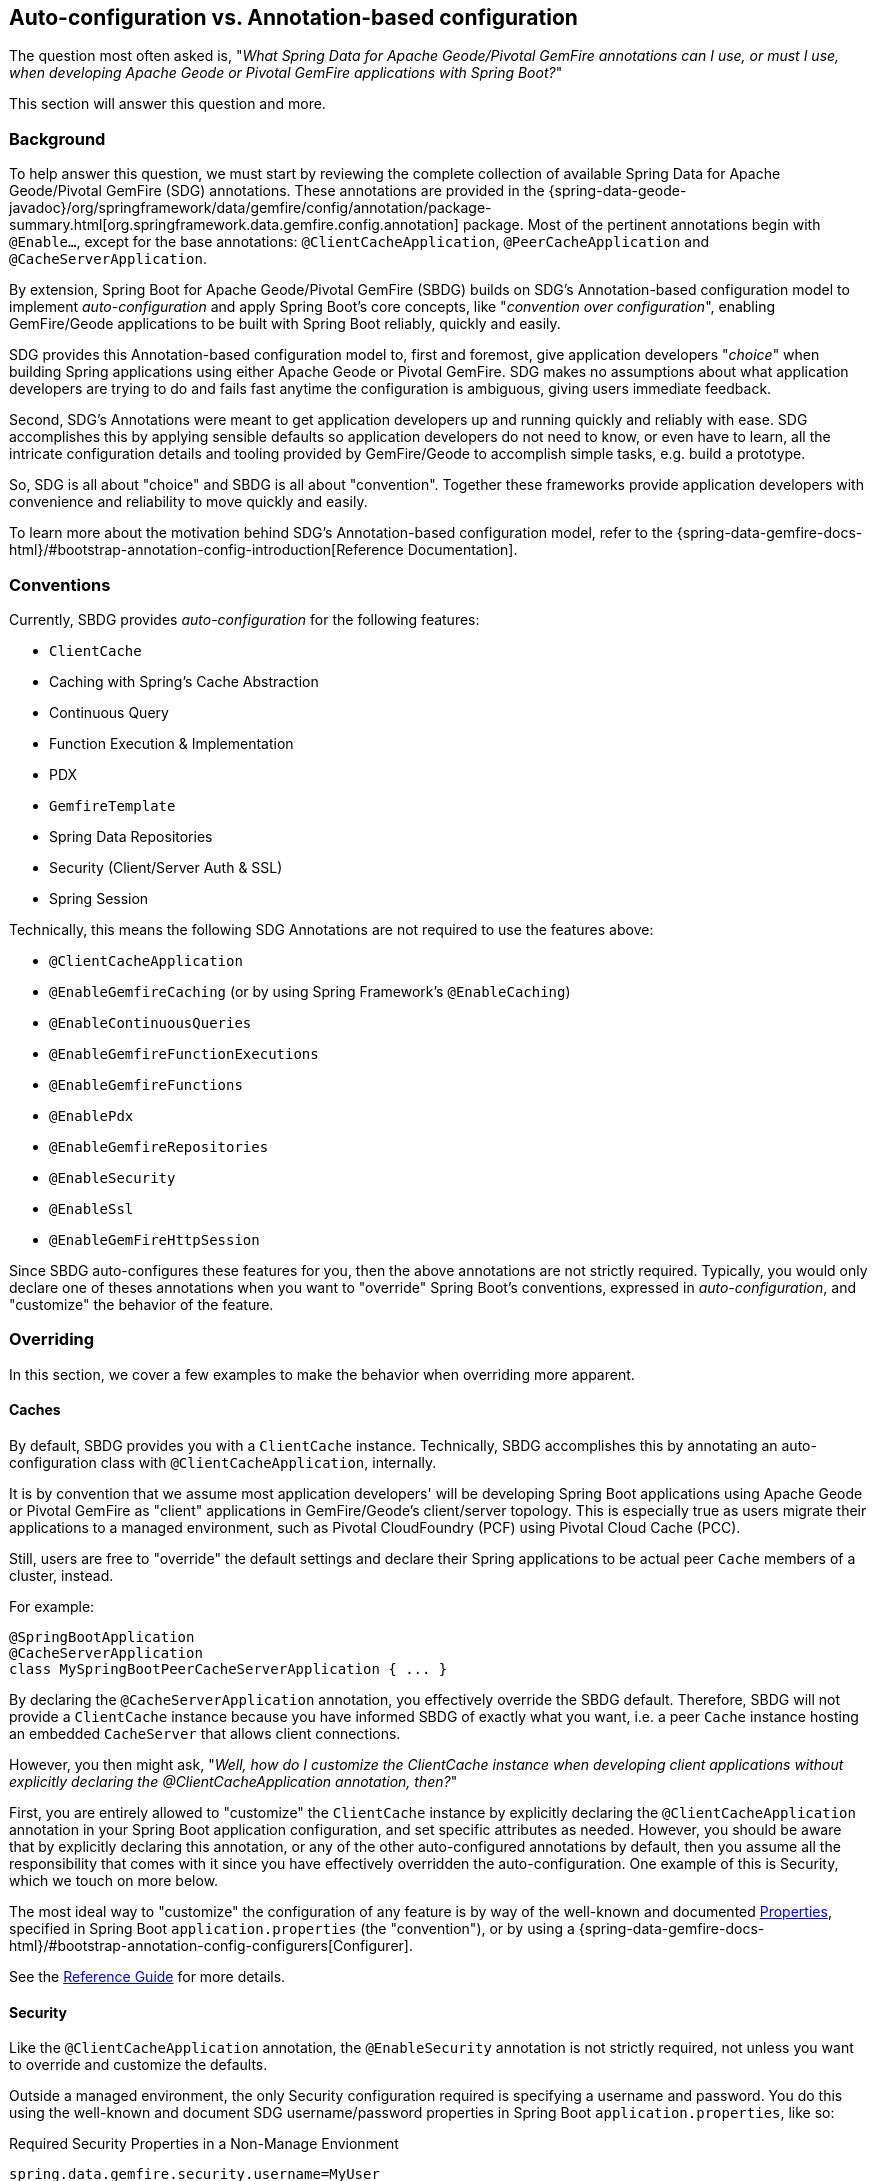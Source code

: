 [[geode-autoconfiguration-annotations]]
== Auto-configuration vs. Annotation-based configuration

The question most often asked is, "_What Spring Data for Apache Geode/Pivotal GemFire annotations can I use,
or must I use, when developing Apache Geode or Pivotal GemFire applications with Spring Boot?_"

This section will answer this question and more.

[[geode-autoconfiguration-annotations-background]]
=== Background

To help answer this question, we must start by reviewing the complete collection of available
Spring Data for Apache Geode/Pivotal GemFire (SDG) annotations.  These annotations are provided in the
{spring-data-geode-javadoc}/org/springframework/data/gemfire/config/annotation/package-summary.html[org.springframework.data.gemfire.config.annotation]
package. Most of the pertinent annotations begin with `@Enable...`, except for the base annotations:
`@ClientCacheApplication`, `@PeerCacheApplication` and `@CacheServerApplication`.

By extension, Spring Boot for Apache Geode/Pivotal GemFire (SBDG) builds on SDG's Annotation-based configuration model
to implement _auto-configuration_ and apply Spring Boot's core concepts, like "_convention over configuration_",
enabling GemFire/Geode applications to be built with Spring Boot reliably, quickly and easily.

SDG provides this Annotation-based configuration model to, first and foremost, give application developers "_choice_"
when building Spring applications using either Apache Geode or Pivotal GemFire. SDG makes no assumptions about what
application developers are trying to do and fails fast anytime the configuration is ambiguous, giving users immediate
feedback.

Second, SDG's Annotations were meant to get application developers up and running quickly and reliably with ease.  SDG
accomplishes this by applying sensible defaults so application developers do not need to know, or even have to learn,
all the intricate configuration details and tooling provided by GemFire/Geode to accomplish simple tasks,
e.g. build a prototype.

So, SDG is all about "choice" and SBDG is all about "convention".  Together these frameworks provide application
developers with convenience and reliability to move quickly and easily.

To learn more about the motivation behind SDG's Annotation-based configuration model, refer to the
{spring-data-gemfire-docs-html}/#bootstrap-annotation-config-introduction[Reference Documentation].

[[geode-autoconfiguration-annotations-conventions]]
=== Conventions

Currently, SBDG provides _auto-configuration_ for the following features:

* `ClientCache`
* Caching with Spring's Cache Abstraction
* Continuous Query
* Function Execution & Implementation
* PDX
* `GemfireTemplate`
* Spring Data Repositories
* Security (Client/Server Auth & SSL)
* Spring Session

Technically, this means the following SDG Annotations are not required to use the features above:

* `@ClientCacheApplication`
* `@EnableGemfireCaching` (or by using Spring Framework's `@EnableCaching`)
* `@EnableContinuousQueries`
* `@EnableGemfireFunctionExecutions`
* `@EnableGemfireFunctions`
* `@EnablePdx`
* `@EnableGemfireRepositories`
* `@EnableSecurity`
* `@EnableSsl`
* `@EnableGemFireHttpSession`

Since SBDG auto-configures these features for you, then the above annotations are not strictly required. Typically, you
would only declare one of theses annotations when you want to "override" Spring Boot's conventions, expressed in
_auto-configuration_, and "customize" the behavior of the feature.

[[geode-autoconfiguration-annotations-overriding]]
=== Overriding

In this section, we cover a few examples to make the behavior when overriding more apparent.

[[geode-autoconfiguration-annotations-overriding-caches]]
==== Caches

By default, SBDG provides you with a `ClientCache` instance.  Technically, SBDG accomplishes this by annotating
an auto-configuration class with `@ClientCacheApplication`, internally.

It is by convention that we assume most application developers' will be developing Spring Boot applications
using Apache Geode or Pivotal GemFire as "client" applications in GemFire/Geode's client/server topology. This is
especially true as users migrate their applications to a managed environment, such as Pivotal CloudFoundry (PCF)
using Pivotal Cloud Cache (PCC).

Still, users are free to "override" the default settings and declare their Spring applications to be actual peer `Cache`
members of a cluster, instead.

For example:

[source,java]
----
@SpringBootApplication
@CacheServerApplication
class MySpringBootPeerCacheServerApplication { ... }
----

By declaring the `@CacheServerApplication` annotation, you effectively override the SBDG default. Therefore, SBDG
will not provide a `ClientCache` instance because you have informed SBDG of exactly what you want, i.e. a peer `Cache`
instance hosting an embedded `CacheServer` that allows client connections.

However, you then might ask, "_Well, how do I customize the ClientCache instance when developing client applications
without explicitly declaring the @ClientCacheApplication annotation, then?_"

First, you are entirely allowed to "customize" the `ClientCache` instance by explicitly declaring the
`@ClientCacheApplication` annotation in your Spring Boot application configuration, and set specific attributes
as needed.  However, you should be aware that by explicitly declaring this annotation, or any of the other
auto-configured annotations by default, then you assume all the responsibility that comes with it since you have
effectively overridden the auto-configuration.  One example of this is Security, which we touch on more below.

The most ideal way to "customize" the configuration of any feature is by way of the well-known and documented
<<geode-configuration-metadata,Properties>>, specified in Spring Boot `application.properties` (the "convention"),
or by using a {spring-data-gemfire-docs-html}/#bootstrap-annotation-config-configurers[Configurer].

See the <<geode-clientcache-applications,Reference Guide>> for more details.

[[geode-autoconfiguration-annotations-overriding-security]]
==== Security

Like the `@ClientCacheApplication` annotation, the `@EnableSecurity` annotation is not strictly required, not unless
you want to override and customize the defaults.

Outside a managed environment, the only Security configuration required is specifying a username and password. You do
this using the well-known and document SDG username/password properties in Spring Boot `application.properties`,
like so:

.Required Security Properties in a Non-Manage Envionment
[source,properties]
----
spring.data.gemfire.security.username=MyUser
spring.data.gemfire.security.password=Secret
----

You do not need to explicitly declare the `@EnableSecurity` annotation just to specify Security configuration
(e.g. username/password).

Inside a managed environment, such as Pivotal CloudFoundry (PCF) when using Pivotal Cloud Cache (PCC), SBDG is able to
introspect the environment and configure Security (Auth) completely without the need to specify any configuration,
usernames/passwords, or otherwise.  This is due in part because PCF supplies the security details in the VCAP
environment when the app is deployed to PCF and bound to services (e.g. PCC).

So, in short, you do not need to explicitly declare the `@EnableSecurity` annotation (or the `@ClientCacheApplication`
for that matter).

However, if you do explicitly declare either the `@ClientCacheApplication` and/or `@EnableSecurity` annotations,
guess what, you are now responsible for this configuration and SBDG's _auto-configuration_ no longer applies.

While explicitly declaring `@EnableSecurity` makes more sense when "overriding" the SBDG Security _auto-configuration_,
explicitly declaring the `@ClientCacheApplication` annotation most likely makes less sense with regard to its impact
on Security configuration.

This is entirely due to the internals of GemFire/Geode, which in certain cases, like Security, not even Spring
is able to completely shield users from the nuances of GemFire/Geode's configuration.

Both Auth and SSL must be configured before the cache instance (whether a `ClientCache` or a peer `Cache`,
it does not matter) is created.  Technically, this is because Security is enabled/configured during the "construction"
of the cache.  And, the cache pulls the configuration from JVM System properties that must be set before the cache
is constructed.

Structuring the "exact" order of the _auto-configuration_ classes provided by SBDG when the classes are triggered,
is no small feat. Therefore, it should come as no surprise to learn that the Security _auto-configuration_ classes
in SBDG must be triggered before the ClientCache _auto-configuration_ class, which is why a ClientCache instance cannot
"auto" authenticate properly in PCC when the `@ClientCacheApplication` is explicitly declared without some assistance
(i.e. you must also explicitly declare the `@EnableSecurity` annotation in this case since you overrode the
_auto-configuration_ of the cache, and, well, implicitly Security as well).

Again, this is a GemFire/Geode limitation in how Security (Auth) and SSL meta-data is supplied to GemFire/Geode.

See the <<geode-security,Reference Guide>> for more details.

[[geode-autoconfiguration-annotations-extension]]
=== Extension

Most of the time, many of the other auto-configured annotations for CQ, Functions, PDX, Repositories, and so on, do not
need to ever be declared explicitly.

Many of these features are enabled automatically by having SBDG or other libraries (e.g. Spring Session)
on the classpath, or are enabled based on other annotations applied to beans in the Spring `ApplicationContext`.

Let's review a few examples.

[[geode-autoconfiguration-annotations-extension-caching]]
==== Caching

It is rarely, if ever, necessary to explicitly declare either the Spring Framework's `@EnableCaching`, or the SDG
specific `@EnableGemfireCaching` annotation, in Spring configuration when using SBDG.  SBDG automatically "enables"
caching and configures the SDG `GemfireCacheManager` for you.

You simply only need to focus on which application service components are appropriate for caching:

.Service Caching
[source,java]
----
@Service
class CustomerService {

  @Autowired
  private CustomerRepository customerRepository;

  @Cacheable("CustomersByName")
  public Customer findBy(String name) {
    return customerRepository.findByName(name);
  }
}
----

Of course, it is necessary to create GemFire/Geode Regions backing the caches declared in your application service
components (e.g. "CustomersByName") using Spring's Caching Annotations (e.g. `@Cacheable), or alternatively,
JSR-107, JCache annotations (e.g. `@CacheResult`).

You can do that by defining each Region explicitly, or more conveniently, you can simply use:

.Configuring Caches (Regions)
[source,java]
----
@SpringBootApplication
@EnableCachingDefinedRegions
class Application { ... }
----

`@EnableCachingDefinedRegions` is optional, provided for convenience, and complimentary to caching when used
rather than necessary.

See the <<geode-caching-provider,Reference Guide>> for more details.

[[geode-autoconfiguration-annotations-extension-cq]]
==== Continuous Query

It is rarely, if ever, necessary to explicitly declare the SDG `@EnableContinuousQueries` annotation.  Instead,
you should be focused on defining your application queries and worrying less about the plumbing.

For example:

.Defining Queries for CQ
[source,java]
----
@Component
public class TemperatureMonitor extends AbstractTemperatureEventPublisher {

	@ContinuousQuery(name = "BoilingTemperatureMonitor",
		query = "SELECT * FROM /TemperatureReadings WHERE temperature.measurement >= 212.0")
	public void boilingTemperatureReadings(CqEvent event) {
		publish(event, temperatureReading -> new BoilingTemperatureEvent(this, temperatureReading));
	}

	@ContinuousQuery(name = "FreezingTemperatureMonitor",
		query = "SELECT * FROM /TemperatureReadings WHERE temperature.measurement <= 32.0")
	public void freezingTemperatureReadings(CqEvent event) {
		publish(event, temperatureReading -> new FreezingTemperatureEvent(this, temperatureReading));
	}
}
----

Of course, GemFire/Geode CQ only applies to clients.

See the <<geode-continuous-query,Reference Guide>> for more details.

[[geode-autoconfiguration-annotations-extension-functions]]
==== Functions

It is rarely, if ever, necessary to explicitly declare either the `@EnableGemfireFunctionExecutions`
or `@EnableGemfireFunctions` annotations.  SBDG provides _auto-configuration_ for both Function implementations
and executions.  You simply need to define the implementation:

.Function Implementation
[source,java]
----
@Component
class GemFireFunctions {

  @GemfireFunction
  Object exampleFunction(Object arg) {
    ...
  }
}
----

And then define the execution:

.Function Execution
[source,java]
----
@OnRegion(region = "Example")
interface GemFireFunctionExecutions {

  Object exampleFunction(Object arg);
}
----

SBDG will automatically find, configure and register Function Implementations (POJOs) in GemFire/Geode as proper
`Functions` as well as create Executions proxies for the Interfaces which can then be injected into application service
components to invoke the registered `Functions` without needing to explicitly declare the enabling annotations.
The application Function Implementations & Executions (Interfaces) should simply exist below the `@SpringBootApplication`
annotated main class.

See the <<[geode-functions,Reference Guide>> for more details.

[[geode-autoconfiguration-annotations-extension-pdx]]
==== PDX

It is rarely, if ever, necessary to explicitly declare the `@EnablePdx` annotation since SBDG _auto-configures_ PDX
by default.  SBDG automatically configures the SDG `MappingPdxSerializer` as the default `PdxSerializer` as well.

It is easy to customize the PDX configuration by setting the appropriate <<geode-configuration-metadata,Properties>>
(search for "PDX") in Spring Boot `application.properties`.

See the <<geode-data-serialization,Reference Guide>> for more details.

[[geode-autoconfiguration-annotations-extension-repositories]]
==== Spring Data Repositories

It is rarely, if ever, necessary to explicitly declare the `@EnableGemfireRepositories` annotation since SBDG
_auto-configures_ Spring Data (SD) _Repositories_ by default.

You simply only need to define your Repositories and get cranking:

.Customer's Repository
[source,java]
----
interface CustomerRepository extends CrudRepository<Customer, Long> {

  Customer findByName(String name);

}
----

SBDG finds the _Repository_ interfaces defined in your application, proxies them, and registers them as beans
in the Spring `ApplicationContext`.  The _Repositories_ may be injected into other application service components.

It is sometimes convenient to use the `@EnableEntityDefinedRegions` along with SD _Repositories_ to identify
the entities used by your application and define the Regions used by the SD _Repository_ infrastructure to persist
the entity's state.  The `@EnableEntityDefinedRegions` annotation is optional, provided for convenience,
and complimentary to the `@EnableGemfireRepositories` annotation.

See the <<geode-repositories,Reference Guide>> for more details.

[[geode-autoconfiguration-annotations-explicit]]
=== Explicit Configuration

Most of the other annotations provided in SDG are focused on particular application concerns, or enable certain
GemFire/Geode features, rather than being a necessity.

A few examples include:

* `@EnableAutoRegionLookup`
* `@EnableBeanFactoryLocator`
* `@EnableCacheServer(s)`
* `@EnableCachingDefinedRegions`
* `@EnableClusterConfiguration`
* `@EnableCompression`
* `@EnableDiskStore(s)`
* `@EnableEntityDefinedRegions`
* `@EnableEviction`
* `@EnableExpiration`
* `@EnableGemFireAsLastResource`
* `@EnableHttpService`
* `@EnableIndexing`
* `@EnableOffHeap`
* `@EnableLocator`
* `@EnableManager`
* `@EnableMemcachedServer`
* `@EnablePool(s)`
* `@EnableRedisServer`
* `@EnableStatistics`
* `@UseGemFireProperties`

None of these annotations are necessary and none are auto-configured by SBDG.  They are simply at the
application developers disposal if and when needed.  This also means none of these annotations are in conflict with
any SBDG _auto-configuration_.

[[geode-autoconfiguration-annotations-summary]]
=== Summary

In conclusion, it is important to understand where SDG ends and SBDG begins. It all begins with the _auto-configuration_
provided by SBDG out-of-the-box.

If a feature is not covered by SBDG's _auto-configuration_, then you are responsible for enabling and configuring
the feature appropriately, as needed by your application (e.g. `@EnableRedisServer`).

In other cases, you might also want to explicitly declare a complimentary annotation (e.g. `@EnableEntityDefinedRegions`)
for convenience, since there is no convention or "opinion" provided by SBDG out-of-the-box.

In all remaining cases, it boils down to understanding how GemFire/Geode works under-the-hood.  While we go to great
lengths to shield users from as many details as possible, it is not feasible or practical to address all matters,
e.g. cache creation and Security.

Hope this section provided some relief and clarity.
